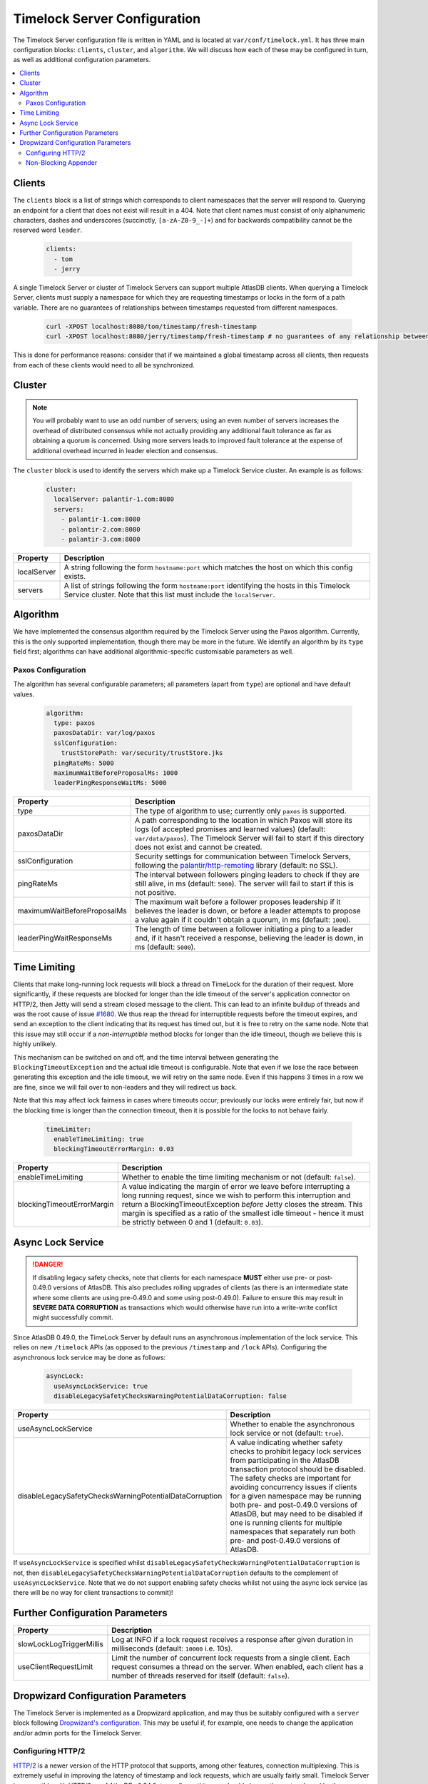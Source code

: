 .. _timelock-server-configuration:

Timelock Server Configuration
=============================

The Timelock Server configuration file is written in YAML and is located at ``var/conf/timelock.yml``.
It has three main configuration blocks: ``clients``, ``cluster``, and ``algorithm``. We will discuss how each of
these may be configured in turn, as well as additional configuration parameters.

.. contents::
   :local:

.. _timelock-server-clients:

Clients
-------

The ``clients`` block is a list of strings which corresponds to client namespaces that the server will respond to.
Querying an endpoint for a client that does not exist will result in a 404.
Note that client names must consist of only alphanumeric characters, dashes and
underscores (succinctly, ``[a-zA-Z0-9_-]+``) and for backwards compatibility cannot be the reserved word ``leader``.

   .. code:: yaml

      clients:
        - tom
        - jerry

A single Timelock Server or cluster of Timelock Servers can support multiple AtlasDB clients. When querying a
Timelock Server, clients must supply a namespace for which they are requesting timestamps or locks in the form of a
path variable. There are no guarantees of relationships between timestamps requested from different namespaces.

   .. code:: bash

      curl -XPOST localhost:8080/tom/timestamp/fresh-timestamp
      curl -XPOST localhost:8080/jerry/timestamp/fresh-timestamp # no guarantees of any relationship between the values

This is done for performance reasons: consider that if we maintained a global timestamp across all clients, then
requests from each of these clients would need to all be synchronized.

Cluster
-------

.. note::

   You will probably want to use an odd number of servers; using an even number of servers increases the overhead
   of distributed consensus while not actually providing any additional fault tolerance as far as obtaining a quorum
   is concerned. Using more servers leads to improved fault tolerance at the expense of additional overhead incurred
   in leader election and consensus.

The ``cluster`` block is used to identify the servers which make up a Timelock Service cluster. An example is as
follows:

   .. code:: yaml

      cluster:
        localServer: palantir-1.com:8080
        servers:
          - palantir-1.com:8080
          - palantir-2.com:8080
          - palantir-3.com:8080

.. list-table::
   :widths: 5 40
   :header-rows: 1

   * - Property
     - Description

   * - localServer
     - A string following the form ``hostname:port`` which matches the host on which this config exists.

   * - servers
     - A list of strings following the form ``hostname:port`` identifying the hosts in this Timelock
       Service cluster. Note that this list must include the ``localServer``.

Algorithm
---------

We have implemented the consensus algorithm required by the Timelock Server using the Paxos algorithm.
Currently, this is the only supported implementation, though there may be more in the future.
We identify an algorithm by its ``type`` field first; algorithms can have additional algorithmic-specific
customisable parameters as well.

Paxos Configuration
~~~~~~~~~~~~~~~~~~~

The algorithm has several configurable parameters; all parameters (apart from ``type``) are optional and have
default values.

   .. code:: yaml

      algorithm:
        type: paxos
        paxosDataDir: var/log/paxos
        sslConfiguration:
          trustStorePath: var/security/trustStore.jks
        pingRateMs: 5000
        maximumWaitBeforeProposalMs: 1000
        leaderPingResponseWaitMs: 5000

.. list-table::
   :widths: 5 40
   :header-rows: 1

   * - Property
     - Description

   * - type
     - The type of algorithm to use; currently only ``paxos`` is supported.

   * - paxosDataDir
     - A path corresponding to the location in which Paxos will store its logs (of accepted promises and learned
       values) (default: ``var/data/paxos``). The Timelock Server will fail to start if this directory does not
       exist and cannot be created.

   * - sslConfiguration
     - Security settings for communication between Timelock Servers, following the
       `palantir/http-remoting <https://github.com/palantir/http-remoting/blob/develop/ssl-config/src/main/java/com/palantir/remoting2/config/ssl/SslConfiguration.java>`__
       library (default: no SSL).

   * - pingRateMs
     - The interval between followers pinging leaders to check if they are still alive, in ms (default: ``5000``).
       The server will fail to start if this is not positive.

   * - maximumWaitBeforeProposalMs
     - The maximum wait before a follower proposes leadership if it believes the leader is down, or before
       a leader attempts to propose a value again if it couldn't obtain a quorum, in ms (default: ``1000``).

   * - leaderPingWaitResponseMs
     - The length of time between a follower initiating a ping to a leader and, if it hasn't received a response,
       believing the leader is down, in ms (default: ``5000``).

.. _timelock-server-time-limiting:

Time Limiting
-------------

Clients that make long-running lock requests will block a thread on TimeLock for the duration of their request. More
significantly, if these requests are blocked for longer than the idle timeout of the server's application connector
on HTTP/2, then Jetty will send a stream closed message to the client. This can lead to an infinite buildup of threads
and was the root cause of issue `#1680 <https://github.com/palantir/atlasdb/issues/1680>`__. We thus reap the thread
for interruptible requests before the timeout expires, and send an exception to the client indicating that its request
has timed out, but it is free to retry on the same node. Note that this issue may still occur if a *non-interruptible*
method blocks for longer than the idle timeout, though we believe this is highly unlikely.

This mechanism can be switched on and off, and the time interval between generating the ``BlockingTimeoutException``
and the actual idle timeout is configurable. Note that even if we lose the race between generating this exception and
the idle timeout, we will retry on the same node. Even if this happens 3 times in a row we are fine, since we will fail
over to non-leaders and they will redirect us back.

Note that this may affect lock fairness in cases where timeouts occur; previously our locks were entirely fair, but
now if the blocking time is longer than the connection timeout, then it is possible for the locks to not behave
fairly.

   .. code:: yaml

      timeLimiter:
        enableTimeLimiting: true
        blockingTimeoutErrorMargin: 0.03

.. list-table::
   :widths: 5 40
   :header-rows: 1

   * - Property
     - Description

   * - enableTimeLimiting
     - Whether to enable the time limiting mechanism or not (default: ``false``).

   * - blockingTimeoutErrorMargin
     - A value indicating the margin of error we leave before interrupting a long running request,
       since we wish to perform this interruption and return a BlockingTimeoutException *before* Jetty closes the
       stream. This margin is specified as a ratio of the smallest idle timeout - hence it must be strictly between
       0 and 1 (default: ``0.03``).

.. _async-lock-service:

Async Lock Service
------------------

.. danger::

   If disabling legacy safety checks, note that clients for each namespace **MUST** either use pre- or post-0.49.0
   versions of AtlasDB. This also precludes rolling upgrades of clients (as there is an intermediate state where some
   clients are using pre-0.49.0 and some using post-0.49.0). Failure to ensure this may result in
   **SEVERE DATA CORRUPTION** as transactions which would otherwise have run into a write-write conflict might
   successfully commit.

Since AtlasDB 0.49.0, the TimeLock Server by default runs an asynchronous implementation of the lock service.
This relies on new ``/timelock`` APIs (as opposed to the previous ``/timestamp`` and ``/lock`` APIs). Configuring
the asynchronous lock service may be done as follows:

   .. code:: yaml

      asyncLock:
        useAsyncLockService: true
        disableLegacySafetyChecksWarningPotentialDataCorruption: false

.. list-table::
   :widths: 5 40
   :header-rows: 1

   * - Property
     - Description

   * - useAsyncLockService
     - Whether to enable the asynchronous lock service or not (default: ``true``).

   * - disableLegacySafetyChecksWarningPotentialDataCorruption
     - A value indicating whether safety checks to prohibit legacy lock services from participating in the AtlasDB
       transaction protocol should be disabled. The safety checks are important for avoiding concurrency issues if
       clients for a given namespace may be running both pre- and post-0.49.0 versions of AtlasDB, but may need to be
       disabled if one is running clients for multiple namespaces that separately run both pre- and post-0.49.0
       versions of AtlasDB.

If ``useAsyncLockService`` is specified whilst ``disableLegacySafetyChecksWarningPotentialDataCorruption`` is not, then
``disableLegacySafetyChecksWarningPotentialDataCorruption`` defaults to the complement of ``useAsyncLockService``.
Note that we do not support enabling safety checks whilst not using the async lock service (as there will be no way for
client transactions to commit)!

.. _timelock-server-further-config:

Further Configuration Parameters
--------------------------------

.. list-table::
   :widths: 5 40
   :header-rows: 1

   * - Property
     - Description

   * - slowLockLogTriggerMillis
     - Log at INFO if a lock request receives a response after given duration in milliseconds (default: ``10000`` i.e. 10s).

   * - useClientRequestLimit
     - Limit the number of concurrent lock requests from a single client.
       Each request consumes a thread on the server.
       When enabled, each client has a number of threads reserved for itself (default: ``false``).


Dropwizard Configuration Parameters
-----------------------------------
The Timelock Server is implemented as a Dropwizard application, and may thus be suitably configured with a ``server``
block following `Dropwizard's configuration <http://www.dropwizard.io/1.0.6/docs/manual/configuration.html>`__. This
may be useful if, for example, one needs to change the application and/or admin ports for the Timelock Server.

.. _timelock-server-config-http2:

Configuring HTTP/2
~~~~~~~~~~~~~~~~~~

`HTTP/2 <https://http2.github.io/>`__ is a newer version of the HTTP protocol that supports, among other features, connection multiplexing. This is
extremely useful in improving the latency of timestamp and lock requests, which are usually fairly small.
Timelock Server is compatible with HTTP/2 as of AtlasDB v0.34.0; to configure this, one should change the protocol
used by the Dropwizard application and admin connectors to ``h2`` instead of ``https``. For example, this block can be
added to the root of the Timelock server configuration:

.. code:: yaml

   server:
     applicationConnectors:
       - type: h2
         port: 8421
     adminConnectors:
       - type: h2
         port: 8422

Note that because Timelock Server uses the OkHttp library, it is currently not compatible with HTTP/2 via cleartext
(the ``h2c`` protocol).

.. warning::

   Although HTTP/2 does offer a performance boost with connection multiplexing, it also mandates that the Galois/Counter
   Mode (GCM) cipher-suites are used, which suffer from a relatively unperformant implementation in the Oracle JDK.
   Thus, clients that are unable to use HTTP/2 may see a significant slowdown when the Timelock Server switches from an
   ``https`` connector to an ``h2`` connector. It may be possible to get around this by exposing multiple application
   connectors, though the AtlasDB team has not tested this approach.

Non-Blocking Appender
~~~~~~~~~~~~~~~~~~~~~

We have experienced issues with Logback (the logging library which Dropwizard uses) under high load.
This is because rolling of request logs required synchronization among threads that wanted to write logs; given high
load it was possible for requests to build up and, eventually, servers being unable to respond to pings quickly enough.

We thus implemented a ``NonBlockingFileAppenderFactory`` which never blocks when writing logs (even when files are
rolled), though this could mean that some log lines may be dropped.

This is configured in the same way as a standard Dropwizard
`file <http://www.dropwizard.io/1.0.6/docs/manual/configuration.html#file>`__ appender, except that the ``type``
should be ``non-blocking-file`` instead of just ``file``.

.. code:: yaml

   requestLog:
     appenders:
       - archivedFileCount: 10
         maxFileSize: 1GB
         archivedLogFilenamePattern: "var/log/timelock-server-request-%i.log.gz"
         currentLogFilename: var/log/timelock-server-request.log
         threshold: INFO
         timeZone: UTC
         type: non-blocking-file
